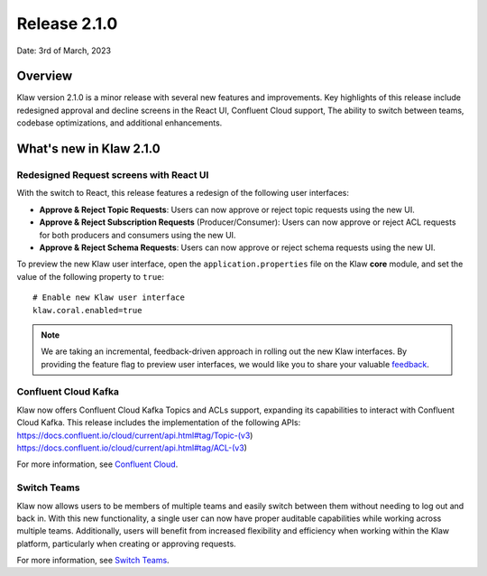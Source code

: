 Release 2.1.0
=============

Date: 3rd of March, 2023

Overview
--------

Klaw version 2.1.0 is a minor release with several new features and improvements. Key highlights of this release include redesigned approval and decline screens in the React UI, Confluent Cloud support, The ability to switch between teams, codebase optimizations, and additional enhancements.


What's new in Klaw 2.1.0
------------------------

Redesigned Request screens with React UI
`````````````````````````````````````````
With the switch to React, this release features a redesign of the following user interfaces:

- **Approve & Reject Topic Requests**:  Users can now approve or reject topic requests using the new UI.

- **Approve & Reject Subscription Requests** (Producer/Consumer): Users can now approve or reject ACL requests for both producers and consumers using the new UI.

- **Approve & Reject Schema Requests**: Users can now approve or reject schema requests using the new UI.

.. image:: /../../../_static/images/topic/ApprovalRequestTopic-react.png

To preview the new Klaw user interface, open the ``application.properties`` file on the Klaw **core** module, and set the value of the following property to ``true``:
::
    # Enable new Klaw user interface
    klaw.coral.enabled=true

.. note::
    We are taking an incremental, feedback-driven approach in rolling out the new Klaw interfaces. By providing the feature flag to preview user interfaces, we would like you to share your valuable `feedback <https://github.com/aiven/klaw/issues/new?assignees=&labels=&template=03_feature.md>`_.

Confluent Cloud Kafka
`````````````````````
Klaw now offers Confluent Cloud Kafka Topics and ACLs support, expanding its capabilities to interact with Confluent Cloud Kafka. This release includes the implementation of the following APIs:
https://docs.confluent.io/cloud/current/api.html#tag/Topic-(v3)
https://docs.confluent.io/cloud/current/api.html#tag/ACL-(v3)

For more information, see `Confluent Cloud <https://www.klaw-project.io/docs/howto/clusterconnectivity/confluent-cloud-kafka-cluster-ssl-protocol>`_.

Switch Teams
````````````
Klaw now allows users to be members of multiple teams and easily switch between them without needing to log out and back in. With this new functionality, a single user can now have proper auditable capabilities while working across multiple teams.
Additionally, users will benefit from increased flexibility and efficiency when working within the Klaw platform, particularly when creating or approving requests.

For more information, see `Switch Teams <https://www.klaw-project.io/docs/concepts/switch-teams>`_.


.. seealso:: For a complete list of improvements, changelog, and to download the release, see `<https://github.com/aiven/klaw/releases/tag/v2.1.0>`_
